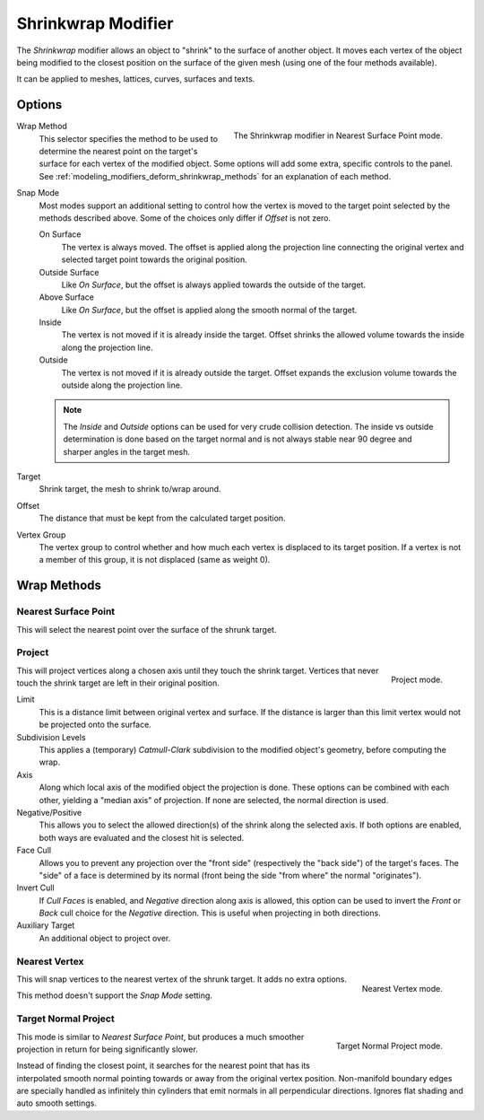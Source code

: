 .. index:: Modeling Modifiers; Shrinkwrap Modifier
.. _bpy.types.ShrinkwrapModifier:

*******************
Shrinkwrap Modifier
*******************

The *Shrinkwrap* modifier allows an object to "shrink" to the surface of another object.
It moves each vertex of the object being modified to the closest position on
the surface of the given mesh (using one of the four methods available).

It can be applied to meshes, lattices, curves, surfaces and texts.

.. seealso::

   :doc:`Shrinkwrap Constraint </animation/constraints/relationship/shrinkwrap>`.


Options
=======

.. figure:: /images/modeling_modifiers_deform_shrinkwrap_nearest-surface-point.png
   :align: right
   :width: 300px

   The Shrinkwrap modifier in Nearest Surface Point mode.

Wrap Method
   This selector specifies the method to be used to determine the nearest
   point on the target's surface for each vertex of the modified object.
   Some options will add some extra, specific controls to the panel.
   See :ref:`modeling_modifiers_deform_shrinkwrap_methods` for an explanation of each method.

Snap Mode
   Most modes support an additional setting to control how the vertex
   is moved to the target point selected by the methods described above.
   Some of the choices only differ if *Offset* is not zero.

   On Surface
      The vertex is always moved. The offset is applied along the projection line
      connecting the original vertex and selected target point towards the original position.
   Outside Surface
      Like *On Surface*, but the offset is always applied towards the outside of the target.
   Above Surface
      Like *On Surface*, but the offset is applied along the smooth normal of the target.
   Inside
      The vertex is not moved if it is already inside the target.
      Offset shrinks the allowed volume towards the inside along the projection line.
   Outside
      The vertex is not moved if it is already outside the target.
      Offset expands the exclusion volume towards the outside along the projection line.

   .. note::

      The *Inside* and *Outside* options can be used for very crude collision detection.
      The inside vs outside determination is done based on the target normal and
      is not always stable near 90 degree and sharper angles in the target mesh.

Target
   Shrink target, the mesh to shrink to/wrap around.

Offset
   The distance that must be kept from the calculated target position.

Vertex Group
   The vertex group to control whether and how much each vertex is displaced to its target position.
   If a vertex is not a member of this group, it is not displaced (same as weight 0).


.. _modeling_modifiers_deform_shrinkwrap_methods:

Wrap Methods
============

Nearest Surface Point
---------------------

This will select the nearest point over the surface of the shrunk target.


Project
-------

.. figure:: /images/modeling_modifiers_deform_shrinkwrap_project.png
   :align: right
   :width: 300px

   Project mode.

This will project vertices along a chosen axis until they touch the shrink target.
Vertices that never touch the shrink target are left in their original position.

Limit
   This is a distance limit between original vertex and surface.
   If the distance is larger than this limit vertex would not be projected onto the surface.

Subdivision Levels
   This applies a (temporary) *Catmull-Clark* subdivision to the modified object's geometry,
   before computing the wrap.

Axis
   Along which local axis of the modified object the projection is done.
   These options can be combined with each other, yielding a "median axis" of projection.
   If none are selected, the normal direction is used.

Negative/Positive
   This allows you to select the allowed direction(s) of the shrink along the selected axis.
   If both options are enabled, both ways are evaluated and the closest hit is selected.

Face Cull
   Allows you to prevent any projection over the "front side"
   (respectively the "back side") of the target's faces. The "side" of a face is determined
   by its normal (front being the side "from where" the normal "originates").

Invert Cull
   If *Cull Faces* is enabled, and *Negative* direction along axis is allowed,
   this option can be used to invert the *Front* or *Back* cull choice
   for the *Negative* direction. This is useful when projecting in both directions.

Auxiliary Target
   An additional object to project over.


Nearest Vertex
--------------

.. figure:: /images/modeling_modifiers_deform_shrinkwrap_nearest-vertex.png
   :align: right
   :width: 300px

   Nearest Vertex mode.

This will snap vertices to the nearest vertex of the shrunk target. It adds no extra options.

This method doesn't support the *Snap Mode* setting.

.. container:: lead

   .. clear


Target Normal Project
---------------------

.. figure:: /images/modeling_modifiers_deform_shrinkwrap_normal-project.png
   :align: right
   :width: 300px

   Target Normal Project mode.

This mode is similar to *Nearest Surface Point*, but produces a much smoother
projection in return for being significantly slower.

Instead of finding the closest point, it searches for the nearest point
that has its interpolated smooth normal pointing towards or away from the original vertex position.
Non-manifold boundary edges are specially handled as infinitely thin cylinders
that emit normals in all perpendicular directions. Ignores flat shading and auto smooth settings.

